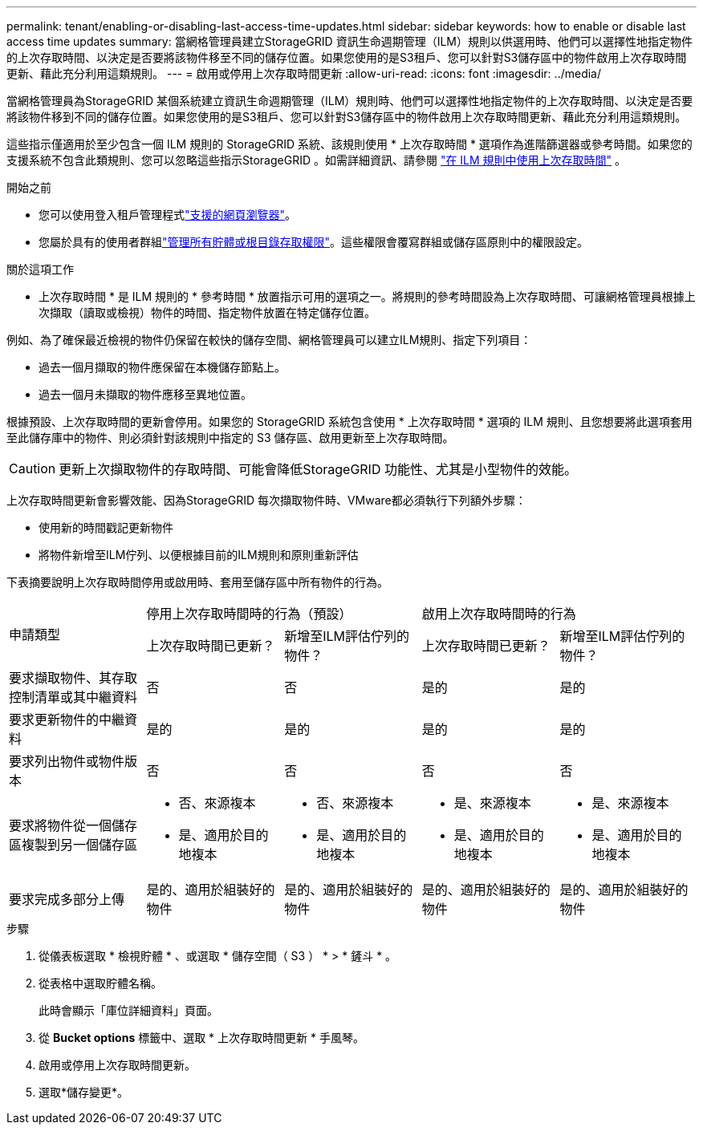 ---
permalink: tenant/enabling-or-disabling-last-access-time-updates.html 
sidebar: sidebar 
keywords: how to enable or disable last access time updates 
summary: 當網格管理員建立StorageGRID 資訊生命週期管理（ILM）規則以供選用時、他們可以選擇性地指定物件的上次存取時間、以決定是否要將該物件移至不同的儲存位置。如果您使用的是S3租戶、您可以針對S3儲存區中的物件啟用上次存取時間更新、藉此充分利用這類規則。 
---
= 啟用或停用上次存取時間更新
:allow-uri-read: 
:icons: font
:imagesdir: ../media/


[role="lead"]
當網格管理員為StorageGRID 某個系統建立資訊生命週期管理（ILM）規則時、他們可以選擇性地指定物件的上次存取時間、以決定是否要將該物件移到不同的儲存位置。如果您使用的是S3租戶、您可以針對S3儲存區中的物件啟用上次存取時間更新、藉此充分利用這類規則。

這些指示僅適用於至少包含一個 ILM 規則的 StorageGRID 系統、該規則使用 * 上次存取時間 * 選項作為進階篩選器或參考時間。如果您的支援系統不包含此類規則、您可以忽略這些指示StorageGRID 。如需詳細資訊、請參閱 link:../ilm/using-last-access-time-in-ilm-rules.html["在 ILM 規則中使用上次存取時間"] 。

.開始之前
* 您可以使用登入租戶管理程式link:../admin/web-browser-requirements.html["支援的網頁瀏覽器"]。
* 您屬於具有的使用者群組link:tenant-management-permissions.html["管理所有貯體或根目錄存取權限"]。這些權限會覆寫群組或儲存區原則中的權限設定。


.關於這項工作
* 上次存取時間 * 是 ILM 規則的 * 參考時間 * 放置指示可用的選項之一。將規則的參考時間設為上次存取時間、可讓網格管理員根據上次擷取（讀取或檢視）物件的時間、指定物件放置在特定儲存位置。

例如、為了確保最近檢視的物件仍保留在較快的儲存空間、網格管理員可以建立ILM規則、指定下列項目：

* 過去一個月擷取的物件應保留在本機儲存節點上。
* 過去一個月未擷取的物件應移至異地位置。


根據預設、上次存取時間的更新會停用。如果您的 StorageGRID 系統包含使用 * 上次存取時間 * 選項的 ILM 規則、且您想要將此選項套用至此儲存庫中的物件、則必須針對該規則中指定的 S3 儲存區、啟用更新至上次存取時間。


CAUTION: 更新上次擷取物件的存取時間、可能會降低StorageGRID 功能性、尤其是小型物件的效能。

上次存取時間更新會影響效能、因為StorageGRID 每次擷取物件時、VMware都必須執行下列額外步驟：

* 使用新的時間戳記更新物件
* 將物件新增至ILM佇列、以便根據目前的ILM規則和原則重新評估


下表摘要說明上次存取時間停用或啟用時、套用至儲存區中所有物件的行為。

[cols="1a,1a,1a,1a,1a"]
|===


.2+| 申請類型 2+| 停用上次存取時間時的行為（預設） 2+| 啟用上次存取時間時的行為 


| 上次存取時間已更新？ | 新增至ILM評估佇列的物件？ | 上次存取時間已更新？ | 新增至ILM評估佇列的物件？ 


 a| 
要求擷取物件、其存取控制清單或其中繼資料
 a| 
否
 a| 
否
 a| 
是的
 a| 
是的



 a| 
要求更新物件的中繼資料
 a| 
是的
 a| 
是的
 a| 
是的
 a| 
是的



 a| 
要求列出物件或物件版本
 a| 
否
 a| 
否
 a| 
否
 a| 
否



 a| 
要求將物件從一個儲存區複製到另一個儲存區
 a| 
* 否、來源複本
* 是、適用於目的地複本

 a| 
* 否、來源複本
* 是、適用於目的地複本

 a| 
* 是、來源複本
* 是、適用於目的地複本

 a| 
* 是、來源複本
* 是、適用於目的地複本




 a| 
要求完成多部分上傳
 a| 
是的、適用於組裝好的物件
 a| 
是的、適用於組裝好的物件
 a| 
是的、適用於組裝好的物件
 a| 
是的、適用於組裝好的物件

|===
.步驟
. 從儀表板選取 * 檢視貯體 * 、或選取 * 儲存空間（ S3 ） * > * 鏟斗 * 。
. 從表格中選取貯體名稱。
+
此時會顯示「庫位詳細資料」頁面。

. 從 *Bucket options* 標籤中、選取 * 上次存取時間更新 * 手風琴。
. 啟用或停用上次存取時間更新。
. 選取*儲存變更*。

